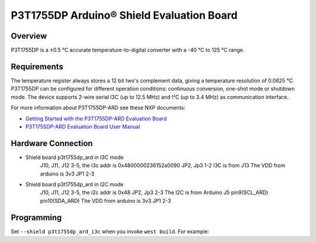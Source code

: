 .. _p3t1755dp_ard_i3c_shield:

P3T1755DP Arduino® Shield Evaluation Board
##########################################

Overview
********

P3T1755DP is a ±0.5 °C accurate temperature-to-digital converter
with a -40 °C to 125 °C range.

.. figure:: p3t1755dp_ard.webp
   :align: center
   :alt: P3T1755DP ARD

Requirements
************

The temperature register always stores a 12 bit two's complement data,
giving a temperature resolution of 0.0625 °C. P3T1755DP can be configured
for different operation conditions: continuous conversion, one-shot mode
or shutdown mode. The device supports 2-wire serial I3C (up to 12.5 MHz)
and I²C (up to 3.4 MHz) as communication interface.

For more information about P3T1755DP-ARD see these NXP documents:

- `Getting Started with the P3T1755DP-ARD Evaluation Board`_
- `P3T1755DP-ARD Evaluation Board User Manual`_

Hardware Connection
*******************
- Shield board p3t1755dp_ard in I3C mode
   J10, J11, J12 3-5, the i3c addr is 0x4800000236152a0090
   JP2, Jp3 1-2
   I3C is from J13
   The VDD from arduino is 3v3 JP1 2-3

- Shield board p3t1755dp_ard in I2C mode
   J10, J11, J12 3-5, the i2c addr is 0x48
   JP2, Jp3 2-3
   The I2C is from Arduino J5 pin9(SCL_ARD) pin10(SDA_ARD)
   The VDD from arduino is 3v3 JP1 2-3

Programming
***********

Set ``--shield p3t1755dp_ard_i3c`` when you invoke ``west build``. For example:

.. zephyr-app-commands::
   :zephyr-app: samples/sensor/thermometer
   :board: mimxrt1180_evk/mimxrt1189/cm33
   :shield: p3t1755dp_ard_i3c
   :goals: build

.. _Getting Started with the P3T1755DP-ARD Evaluation Board:
   https://www.nxp.com/document/guide/getting-started-with-the-p3t1755dp-ard-evaluation-board:GS-P3T1755DP-ARD

.. _P3T1755DP-ARD Evaluation Board User Manual:
   https://www.nxp.com/docs/en/user-manual/UM11834.pdf
